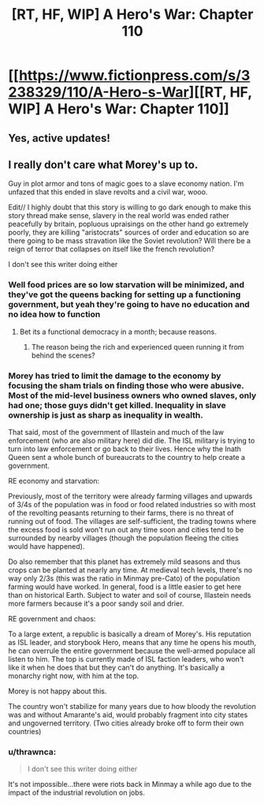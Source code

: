 #+TITLE: [RT, HF, WIP] A Hero's War: Chapter 110

* [[https://www.fictionpress.com/s/3238329/110/A-Hero-s-War][[RT, HF, WIP] A Hero's War: Chapter 110]]
:PROPERTIES:
:Author: Ardvarkeating101
:Score: 31
:DateUnix: 1523380646.0
:DateShort: 2018-Apr-10
:FlairText: WIP
:END:

** Yes, active updates!
:PROPERTIES:
:Author: Green0Photon
:Score: 7
:DateUnix: 1523386081.0
:DateShort: 2018-Apr-10
:END:


** I really don't care what Morey's up to.

Guy in plot armor and tons of magic goes to a slave economy nation. I'm unfazed that this ended in slave revolts and a civil war, wooo.

Edit// I highly doubt that this story is willing to go dark enough to make this story thread make sense, slavery in the real world was ended rather peacefully by britain, popluous upraisings on the other hand go extremely poorly, they are killing "aristocrats" sources of order and education so are there going to be mass stravation like the Soviet revolution? Will there be a reign of terror that collapses on itself like the french revolution?

I don't see this writer doing either
:PROPERTIES:
:Author: monkyyy0
:Score: 4
:DateUnix: 1523440379.0
:DateShort: 2018-Apr-11
:END:

*** Well food prices are so low starvation will be minimized, and they've got the queens backing for setting up a functioning government, but yeah they're going to have no education and no idea how to function
:PROPERTIES:
:Author: Ardvarkeating101
:Score: 2
:DateUnix: 1523458234.0
:DateShort: 2018-Apr-11
:END:

**** Bet its a functional democracy in a month; because reasons.
:PROPERTIES:
:Author: monkyyy0
:Score: 0
:DateUnix: 1523458574.0
:DateShort: 2018-Apr-11
:END:

***** The reason being the rich and experienced queen running it from behind the scenes?
:PROPERTIES:
:Author: Ardvarkeating101
:Score: 3
:DateUnix: 1523458896.0
:DateShort: 2018-Apr-11
:END:


*** Morey has tried to limit the damage to the economy by focusing the sham trials on finding those who were abusive. Most of the mid-level business owners who owned slaves, only had one; those guys didn't get killed. Inequality in slave ownership is just as sharp as inequality in wealth.

That said, most of the government of Illastein and much of the law enforcement (who are also military here) did die. The ISL military is trying to turn into law enforcement or go back to their lives. Hence why the Inath Queen sent a whole bunch of bureaucrats to the country to help create a government.

RE economy and starvation:

Previously, most of the territory were already farming villages and upwards of 3/4s of the population was in food or food related industries so with most of the revolting peasants returning to their farms, there is no threat of running out of food. The villages are self-sufficient, the trading towns where the excess food is sold won't run out any time soon and cities tend to be surrounded by nearby villages (though the population fleeing the cities would have happened).

Do also remember that this planet has extremely mild seasons and thus crops can be planted at nearly any time. At medieval tech levels, there's no way only 2/3s (this was the ratio in Minmay pre-Cato) of the population farming would have worked. In general, food is a little easier to get here than on historical Earth. Subject to water and soil of course, Illastein needs more farmers because it's a poor sandy soil and drier.

RE government and chaos:

To a large extent, a republic is basically a dream of Morey's. His reputation as ISL leader, and storybook Hero, means that any time he opens his mouth, he can overrule the entire government because the well-armed populace all listen to him. The top is currently made of ISL faction leaders, who won't like it when he does that but they can't do anything. It's basically a monarchy right now, with him at the top.

Morey is not happy about this.

The country won't stabilize for many years due to how bloody the revolution was and without Amarante's aid, would probably fragment into city states and ungoverned territory. (Two cities already broke off to form their own countries)
:PROPERTIES:
:Author: jseah
:Score: 2
:DateUnix: 1523760799.0
:DateShort: 2018-Apr-15
:END:


*** u/thrawnca:
#+begin_quote
  I don't see this writer doing either
#+end_quote

It's not impossible...there were riots back in Minmay a while ago due to the impact of the industrial revolution on jobs.
:PROPERTIES:
:Author: thrawnca
:Score: 1
:DateUnix: 1523562289.0
:DateShort: 2018-Apr-13
:END:
